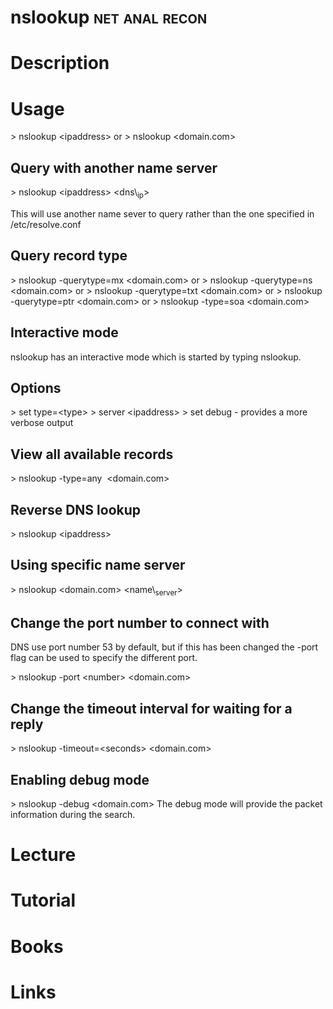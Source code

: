 #+TAGS: net anal recon


* nslookup						     :net:anal:recon:
* Description
* Usage

> nslookup <ipaddress>
or
> nslookup <domain.com>

** Query with another name server
> nslookup <ipaddress> <dns\_ip>

This will use another name sever to query rather than the one specified
in /etc/resolve.conf

** Query record type
> nslookup -querytype=mx <domain.com>
or
> nslookup -querytype=ns <domain.com>
or
> nslookup -querytype=txt <domain.com>
or
> nslookup -querytype=ptr <domain.com>
or
> nslookup -type=soa <domain.com>

** Interactive mode
nslookup has an interactive mode which is started by typing nslookup.

** Options
> set type=<type>
> server <ipaddress>
> set debug - provides a more verbose output

** View all available records
> nslookup -type=any  <domain.com>

** Reverse DNS lookup
> nslookup <ipaddress>

** Using specific name server
> nslookup <domain.com> <name\_server>

** Change the port number to connect with

DNS use port number 53 by default, but if this has been changed the
-port flag can be used to specify the different port.

> nslookup -port <number> <domain.com>

** Change the timeout interval for waiting for a reply
> nslookup -timeout=<seconds> <domain.com>

** Enabling debug mode
> nslookup -debug <domain.com>
The debug mode will provide the packet information during the search.

* Lecture
* Tutorial
* Books
* Links


